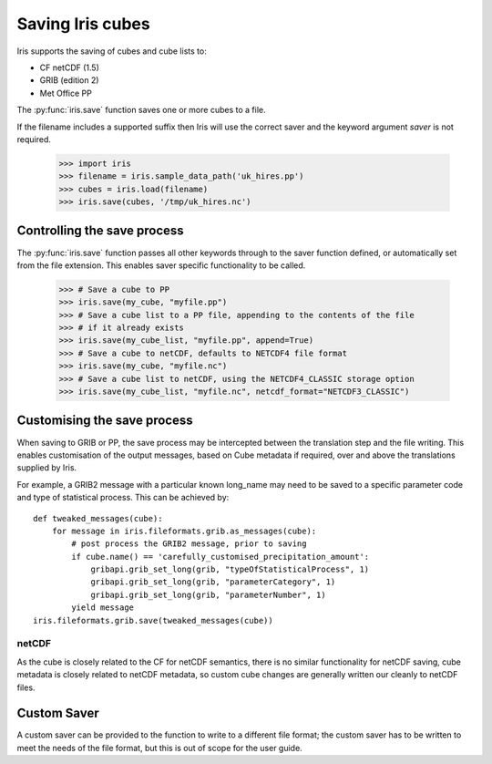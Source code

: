 .. _saving_iris_cubes:

==================
Saving Iris cubes
==================

Iris supports the saving of cubes and cube lists to:

* CF netCDF (1.5)
* GRIB (edition 2)
* Met Office PP


The :py:func:`iris.save` function saves one or more cubes to a file.

If the filename includes a supported suffix then Iris will use the correct saver
and the keyword argument `saver` is not required.

    >>> import iris
    >>> filename = iris.sample_data_path('uk_hires.pp')
    >>> cubes = iris.load(filename)
    >>> iris.save(cubes, '/tmp/uk_hires.nc')


Controlling the save process
-----------------------------

The :py:func:`iris.save` function passes all other keywords through to the saver function defined, or automatically set from the file extension.  This enables saver specific functionality to be called.

    >>> # Save a cube to PP
    >>> iris.save(my_cube, "myfile.pp")
    >>> # Save a cube list to a PP file, appending to the contents of the file
    >>> # if it already exists
    >>> iris.save(my_cube_list, "myfile.pp", append=True)
    >>> # Save a cube to netCDF, defaults to NETCDF4 file format
    >>> iris.save(my_cube, "myfile.nc")
    >>> # Save a cube list to netCDF, using the NETCDF4_CLASSIC storage option
    >>> iris.save(my_cube_list, "myfile.nc", netcdf_format="NETCDF3_CLASSIC")

Customising the save process
-----------------------------

When saving to GRIB or PP, the save process may be intercepted between the translation step and the file writing.  This enables customisation of the output messages, based on Cube metadata if required, over and above the translations supplied by Iris.

For example, a GRIB2 message with a particular known long_name may need to be saved to a specific parameter code and type of statistical process.  This can be achieved by::

        def tweaked_messages(cube):
            for message in iris.fileformats.grib.as_messages(cube):
                # post process the GRIB2 message, prior to saving
                if cube.name() == 'carefully_customised_precipitation_amount':
		    gribapi.grib_set_long(grib, "typeOfStatisticalProcess", 1)
                    gribapi.grib_set_long(grib, "parameterCategory", 1)
                    gribapi.grib_set_long(grib, "parameterNumber", 1)
                yield message
        iris.fileformats.grib.save(tweaked_messages(cube))



netCDF
^^^^^^^

As the cube is closely related to the CF for netCDF semantics, there is no similar functionality for netCDF saving, cube metadata is closely related to netCDF metadata, so custom cube changes are generally written our cleanly to netCDF files.

Custom Saver
-------------

A custom saver can be provided to the function to write to a different file format; the custom saver has to be written to meet the needs of the file format, but this is out of scope for the user guide.

